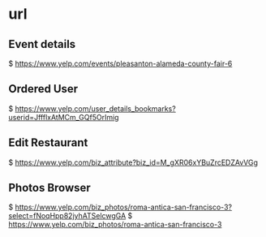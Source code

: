 * url


** Event details
  $ https://www.yelp.com/events/pleasanton-alameda-county-fair-6

** Ordered User
  $ https://www.yelp.com/user_details_bookmarks?userid=JffflxAtMCm_GQf5OrImig

** Edit Restaurant
  $ https://www.yelp.com/biz_attribute?biz_id=M_gXR06xYBuZrcEDZAvVGg


** Photos Browser
  $ https://www.yelp.com/biz_photos/roma-antica-san-francisco-3?select=fNoqHpp82jyhATSelcwgGA
  $ https://www.yelp.com/biz_photos/roma-antica-san-francisco-3

